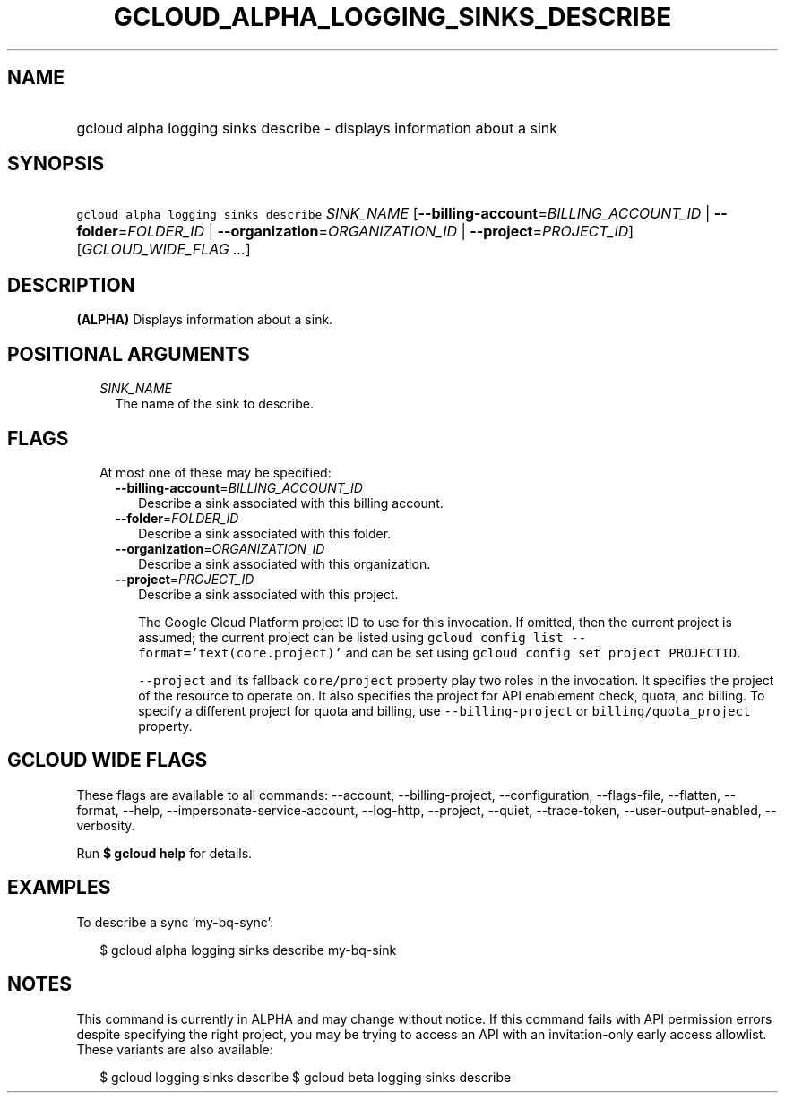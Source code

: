 
.TH "GCLOUD_ALPHA_LOGGING_SINKS_DESCRIBE" 1



.SH "NAME"
.HP
gcloud alpha logging sinks describe \- displays information about a sink



.SH "SYNOPSIS"
.HP
\f5gcloud alpha logging sinks describe\fR \fISINK_NAME\fR [\fB\-\-billing\-account\fR=\fIBILLING_ACCOUNT_ID\fR\ |\ \fB\-\-folder\fR=\fIFOLDER_ID\fR\ |\ \fB\-\-organization\fR=\fIORGANIZATION_ID\fR\ |\ \fB\-\-project\fR=\fIPROJECT_ID\fR] [\fIGCLOUD_WIDE_FLAG\ ...\fR]



.SH "DESCRIPTION"

\fB(ALPHA)\fR Displays information about a sink.



.SH "POSITIONAL ARGUMENTS"

.RS 2m
.TP 2m
\fISINK_NAME\fR
The name of the sink to describe.


.RE
.sp

.SH "FLAGS"

.RS 2m
.TP 2m

At most one of these may be specified:

.RS 2m
.TP 2m
\fB\-\-billing\-account\fR=\fIBILLING_ACCOUNT_ID\fR
Describe a sink associated with this billing account.

.TP 2m
\fB\-\-folder\fR=\fIFOLDER_ID\fR
Describe a sink associated with this folder.

.TP 2m
\fB\-\-organization\fR=\fIORGANIZATION_ID\fR
Describe a sink associated with this organization.

.TP 2m
\fB\-\-project\fR=\fIPROJECT_ID\fR
Describe a sink associated with this project.

The Google Cloud Platform project ID to use for this invocation. If omitted,
then the current project is assumed; the current project can be listed using
\f5gcloud config list \-\-format='text(core.project)'\fR and can be set using
\f5gcloud config set project PROJECTID\fR.

\f5\-\-project\fR and its fallback \f5core/project\fR property play two roles in
the invocation. It specifies the project of the resource to operate on. It also
specifies the project for API enablement check, quota, and billing. To specify a
different project for quota and billing, use \f5\-\-billing\-project\fR or
\f5billing/quota_project\fR property.


.RE
.RE
.sp

.SH "GCLOUD WIDE FLAGS"

These flags are available to all commands: \-\-account, \-\-billing\-project,
\-\-configuration, \-\-flags\-file, \-\-flatten, \-\-format, \-\-help,
\-\-impersonate\-service\-account, \-\-log\-http, \-\-project, \-\-quiet,
\-\-trace\-token, \-\-user\-output\-enabled, \-\-verbosity.

Run \fB$ gcloud help\fR for details.



.SH "EXAMPLES"

To describe a sync 'my\-bq\-sync':

.RS 2m
$ gcloud alpha logging sinks describe my\-bq\-sink
.RE



.SH "NOTES"

This command is currently in ALPHA and may change without notice. If this
command fails with API permission errors despite specifying the right project,
you may be trying to access an API with an invitation\-only early access
allowlist. These variants are also available:

.RS 2m
$ gcloud logging sinks describe
$ gcloud beta logging sinks describe
.RE

